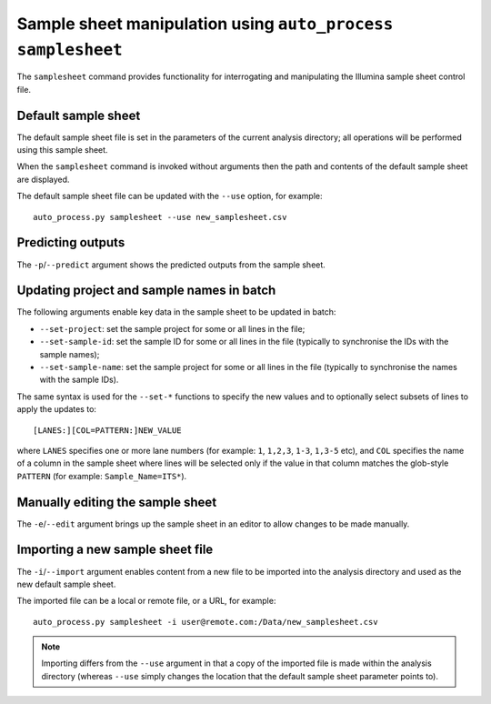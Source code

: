 Sample sheet manipulation using ``auto_process samplesheet``
============================================================

The ``samplesheet`` command provides functionality for interrogating
and manipulating the Illumina sample sheet control file.

--------------------
Default sample sheet
--------------------

The default sample sheet file is set in the parameters of the
current analysis directory; all operations will be performed
using this sample sheet.

When the ``samplesheet`` command is invoked without arguments
then the path and contents of the default sample sheet are
displayed.

The default sample sheet file can be updated with the ``--use``
option, for example:

::

   auto_process.py samplesheet --use new_samplesheet.csv


------------------
Predicting outputs
------------------

The ``-p``/``--predict`` argument shows the predicted outputs from
the sample sheet.

------------------------------------------
Updating project and sample names in batch
------------------------------------------

The following arguments enable key data in the sample sheet to be
updated in batch:

* ``--set-project``: set the sample project for some or all lines
  in the file;
* ``--set-sample-id``: set the sample ID for some or all lines
  in the file (typically to synchronise the IDs with the sample
  names);
* ``--set-sample-name``: set the sample project for some or all
  lines in the file (typically to synchronise the names with the
  sample IDs).

The same syntax is used for the ``--set-*`` functions to specify
the new values and to optionally select subsets of lines to
apply the updates to:

::

   [LANES:][COL=PATTERN:]NEW_VALUE

where ``LANES`` specifies one or more lane numbers (for example:
``1``, ``1,2,3``, ``1-3``, ``1,3-5`` etc), and ``COL`` specifies the
name of a column in the sample sheet where lines will be selected
only if the value in that column matches the glob-style
``PATTERN`` (for example: ``Sample_Name=ITS*``).

---------------------------------
Manually editing the sample sheet
---------------------------------

The ``-e``/``--edit`` argument brings up the sample sheet in an
editor to allow changes to be made manually.

---------------------------------
Importing a new sample sheet file
---------------------------------

The ``-i``/``--import`` argument enables content from a new file to
be imported into the analysis directory and used as the new default
sample sheet.

The imported file can be a local or remote file, or a URL, for
example:

::

   auto_process.py samplesheet -i user@remote.com:/Data/new_samplesheet.csv

.. note::

   Importing differs from the ``--use`` argument in that a copy
   of the imported file is made within the analysis directory
   (whereas ``--use`` simply changes the location that the default
   sample sheet parameter points to).
